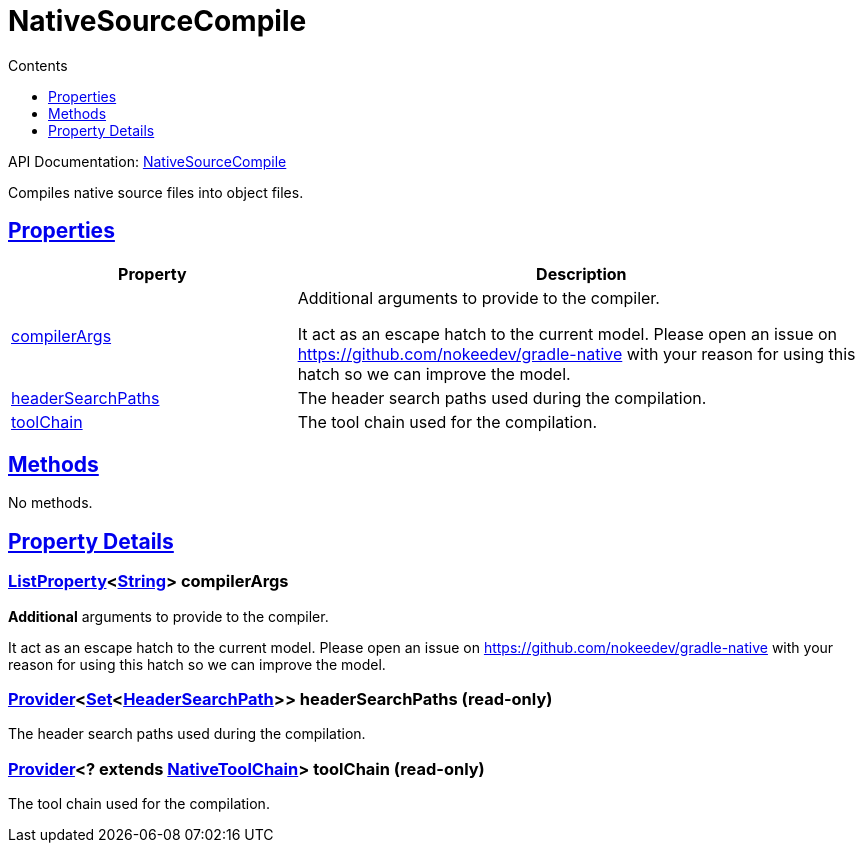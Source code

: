 :toc:
:toclevels: 1
:toc-title: Contents
:icons: font
:idprefix:
:jbake-status: published
:encoding: utf-8
:lang: en-US
:sectanchors: true
:sectlinks: true
:linkattrs: true
= NativeSourceCompile
:jbake-type: dsl_chapter
:jbake-tags: user manual, gradle plugin dsl, NativeSourceCompile
:jbake-description: Learn about the build language of the NativeSourceCompile type.
:jbake-category: Native types

API Documentation: link:../javadoc/dev/nokee/language/nativebase/tasks/NativeSourceCompile.html[NativeSourceCompile]

Compiles native source files into object files.



== Properties



[cols="1,2", options="header", width=100%]
|===
|Property
|Description


|link:#dev.nokee.language.nativebase.tasks.NativeSourceCompile:compilerArgs[compilerArgs]
|Additional arguments to provide to the compiler.

It act as an escape hatch to the current model.
Please open an issue on https://github.com/nokeedev/gradle-native with your reason for using this hatch so we can improve the model.

|link:#dev.nokee.language.nativebase.tasks.NativeSourceCompile:headerSearchPaths[headerSearchPaths]
|The header search paths used during the compilation.

|link:#dev.nokee.language.nativebase.tasks.NativeSourceCompile:toolChain[toolChain]
|The tool chain used for the compilation.

|===




== Methods

No methods.




== Property Details


[[dev.nokee.language.nativebase.tasks.NativeSourceCompile:compilerArgs]]
=== link:https://docs.gradle.org/6.2.1/javadoc/org/gradle/api/provider/ListProperty.html[ListProperty]<link:https://docs.oracle.com/javase/8/docs/api/java/lang/String.html[String]> compilerArgs 

*Additional* arguments to provide to the compiler.

It act as an escape hatch to the current model.
Please open an issue on https://github.com/nokeedev/gradle-native with your reason for using this hatch so we can improve the model.



[[dev.nokee.language.nativebase.tasks.NativeSourceCompile:headerSearchPaths]]
=== link:https://docs.gradle.org/6.2.1/javadoc/org/gradle/api/provider/Provider.html[Provider]<link:https://docs.oracle.com/javase/8/docs/api/java/util/Set.html[Set]<link:../javadoc/dev/nokee/language/nativebase/HeaderSearchPath.html[HeaderSearchPath]>> headerSearchPaths (read-only)

The header search paths used during the compilation.



[[dev.nokee.language.nativebase.tasks.NativeSourceCompile:toolChain]]
=== link:https://docs.gradle.org/6.2.1/javadoc/org/gradle/api/provider/Provider.html[Provider]<? extends link:https://docs.gradle.org/6.2.1/javadoc/org/gradle/nativeplatform/toolchain/NativeToolChain.html[NativeToolChain]> toolChain (read-only)

The tool chain used for the compilation.









